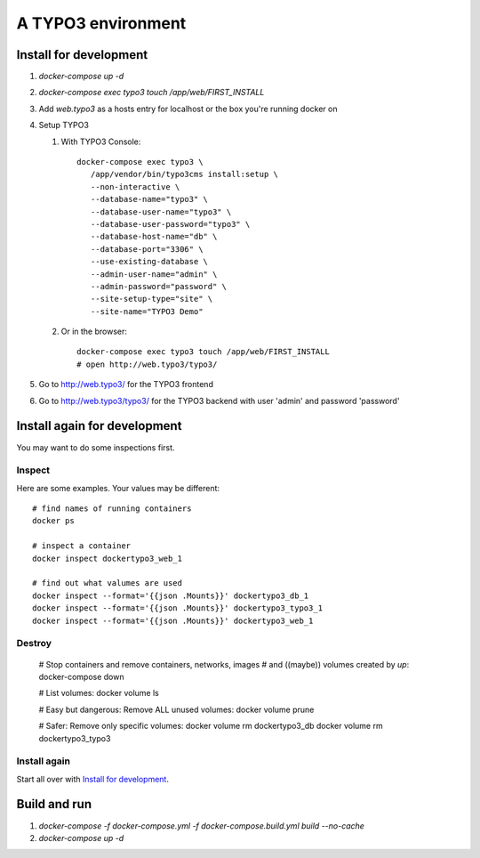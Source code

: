 
===================
A TYPO3 environment
===================

.. highlight:: shell


Install for development
=======================

#. `docker-compose up -d`

#. `docker-compose exec typo3 touch /app/web/FIRST_INSTALL`

#. Add `web.typo3` as a hosts entry for localhost or the box you're running docker on

#. Setup TYPO3

   #. With TYPO3 Console::

         docker-compose exec typo3 \
            /app/vendor/bin/typo3cms install:setup \
            --non-interactive \
            --database-name="typo3" \
            --database-user-name="typo3" \
            --database-user-password="typo3" \
            --database-host-name="db" \
            --database-port="3306" \
            --use-existing-database \
            --admin-user-name="admin" \
            --admin-password="password" \
            --site-setup-type="site" \
            --site-name="TYPO3 Demo"


   #. Or in the browser::

         docker-compose exec typo3 touch /app/web/FIRST_INSTALL
         # open http://web.typo3/typo3/

#. Go to http://web.typo3/ for the TYPO3 frontend

#. Go to http://web.typo3/typo3/ for the TYPO3 backend with user 'admin' and password
   'password'


Install again for development
=============================

You may want to do some inspections first.

Inspect
-------

Here are some examples. Your values may be different::

   # find names of running containers
   docker ps

   # inspect a container
   docker inspect dockertypo3_web_1

   # find out what valumes are used
   docker inspect --format='{{json .Mounts}}' dockertypo3_db_1
   docker inspect --format='{{json .Mounts}}' dockertypo3_typo3_1
   docker inspect --format='{{json .Mounts}}' dockertypo3_web_1

Destroy
-------

   # Stop containers and remove containers, networks, images
   # and ((maybe)) volumes created by `up`:
   docker-compose down

   # List volumes:
   docker volume ls

   # Easy but dangerous: Remove ALL unused volumes:
   docker volume prune

   # Safer: Remove only specific volumes:
   docker volume rm dockertypo3_db
   docker volume rm dockertypo3_typo3

Install again
-------------

Start all over with `Install for development`_.



Build and run
=============

#. `docker-compose -f docker-compose.yml -f docker-compose.build.yml build --no-cache`

#.  `docker-compose up -d`

